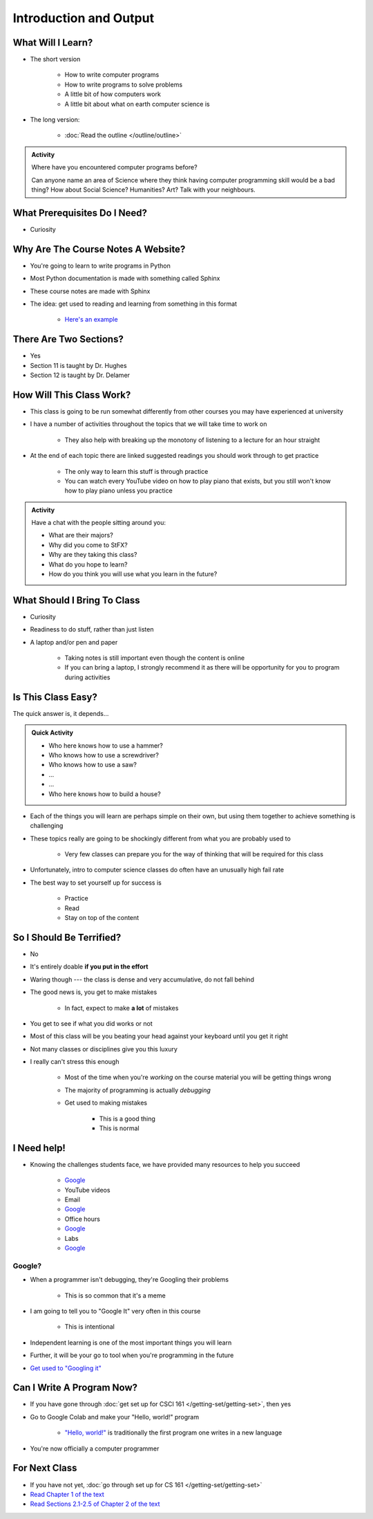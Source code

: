 ***********************
Introduction and Output
***********************

What Will I Learn?
==================

* The short version

    * How to write computer programs
    * How to write programs to solve problems
    * A little bit of how computers work
    * A little bit about what on earth computer science is

* The long version:

    * :doc:`Read the outline </outline/outline>`

.. admonition:: Activity
    :class: activity

    Where have you encountered computer programs before?

    Can anyone name an area of Science where they think having computer programming skill would be a bad thing? How
    about Social Science? Humanities? Art? Talk with your neighbours.


What Prerequisites Do I Need?
=============================

* Curiosity


Why Are The Course Notes A Website?
===================================

* You're going to learn to write programs in Python
* Most Python documentation is made with something called Sphinx
* These course notes are made with Sphinx
* The idea: get used to reading and learning from something in this format

    * `Here's an example <https://docs.python.org/3/library/math.html>`_


There Are Two Sections?
=======================

* Yes
* Section 11 is taught by Dr. Hughes
* Section 12 is taught by Dr. Delamer


How Will This Class Work?
=========================

* This class is going to be run somewhat differently from other courses you may have experienced at university 
* I have a number of activities throughout the topics that we will take time to work on

    * They also help with breaking up the monotony of listening to a lecture for an hour straight

* At the end of each topic there are linked suggested readings you should work through to get practice

    * The only way to learn this stuff is through practice
    * You can watch every YouTube video on how to play piano that exists, but you still won't know how to play piano unless you practice


.. admonition:: Activity
    :class: activity

    Have a chat with the people sitting around you: 

    * What are their majors?    
    * Why did you come to StFX?
    * Why are they taking this class?   
    * What do you hope to learn? 
    * How do you think you will use what you learn in the future?
   
   
What Should I Bring To Class
============================

* Curiosity
* Readiness to do stuff, rather than just listen
* A laptop and/or pen and paper

    * Taking notes is still important even though the content is online
    * If you can bring a laptop, I strongly recommend it as there will be opportunity for you to program during activities


Is This Class Easy?
===================

The quick answer is, it depends...

.. admonition:: Quick Activity
    :class: activity

    * Who here knows how to use a hammer?
    * Who knows how to use a screwdriver?
    * Who knows how to use a saw?
    * ...
    * ...
    * Who here knows how to build a house?


* Each of the things you will learn are perhaps simple on their own, but using them together to achieve something is challenging
* These topics really are going to be shockingly different from what you are probably used to

    * Very few classes can prepare you for the way of thinking that will be required for this class

* Unfortunately, intro to computer science classes do often have an unusually high fail rate
* The best way to set yourself up for success is

    * Practice
    * Read
    * Stay on top of the content


So I Should Be Terrified?
=========================

* No
* It's entirely doable **if you put in the effort**
* Waring though --- the class is dense and very accumulative, do not fall behind

* The good news is, you get to make mistakes

    * In fact, expect to make **a lot** of mistakes

* You get to see if what you did works or not
* Most of this class will be you beating your head against your keyboard until you get it right
* Not many classes or disciplines give you this luxury

* I really can't stress this enough

    * Most of the time when you're *working* on the course material you will be getting things wrong
    * The majority of programming is actually *debugging*
    * Get used to making mistakes

        * This is a good thing
        * This is normal


I Need help!
============

.. image:: beforeGoogle.jpg

* Knowing the challenges students face, we have provided many resources to help you succeed

    * `Google <https://www.youtube.com/watch?v=e9C_cgL2150>`_
    * YouTube videos
    * Email
    * `Google <https://www.youtube.com/watch?v=e9C_cgL2150>`_
    * Office hours
    * `Google <https://www.youtube.com/watch?v=e9C_cgL2150>`_
    * Labs
    * `Google <https://www.youtube.com/watch?v=e9C_cgL2150>`_


Google?
-------

* When a programmer isn't debugging, they're Googling their problems

    * This is so common that it's a meme

* I am going to tell you to "Google It" very often in this course

    * This is intentional

* Independent learning is one of the most important things you will learn
* Further, it will be your go to tool when you're programming in the future 
* `Get used to "Googling it" <https://www.youtube.com/watch?v=e9C_cgL2150>`_


Can I Write A Program Now?
==========================

* If you have gone through :doc:`get set up for CSCI 161 </getting-set/getting-set>`, then yes
* Go to Google Colab and make your "Hello, world!" program

    * `"Hello, world!" <http://en.wikipedia.org/wiki/Hello_world_program>`_ is traditionally the first program one writes in a new language

.. code-block:: python
    :linenos:

    print("Hello, world!")


.. image:: HelloWorldColab.png

* You're now officially a computer programmer


For Next Class
==============

* If you have not yet, :doc:`go through set up for CS 161 </getting-set/getting-set>`
* `Read Chapter 1 of the text <http://openbookproject.net/thinkcs/python/english3e/way_of_the_program.html>`_
* `Read Sections 2.1-2.5 of Chapter 2 of the text <http://openbookproject.net/thinkcs/python/english3e/variables_expressions_statements.html>`_
